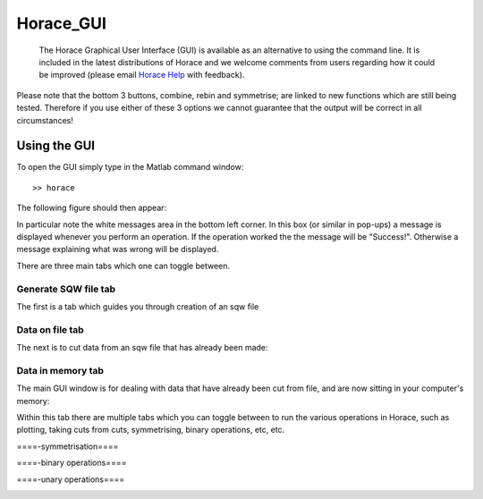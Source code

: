 ##########
Horace_GUI
##########

 The Horace Graphical User Interface (GUI) is available as an alternative to using the command line. It is included in the latest distributions of Horace and we welcome comments from users regarding how it could be improved (please email `Horace Help <mailto:HoraceHelp@rl.ac.uk>`__ with feedback).

Please note that the bottom 3 buttons, combine, rebin and symmetrise; are linked to new functions which are still being tested. Therefore if you use either of these 3 options we cannot guarantee that the output will be correct in all circumstances!


Using the GUI
=============



To open the GUI simply type in the Matlab command window:




::


   
   >> horace
   



The following figure should then appear:


.. image:: images/mainfig.png
   :width: 500px
   :alt: Main GUI window 




In particular note the white messages area in the bottom left corner. In this box (or similar in pop-ups) a message is displayed whenever you perform an operation. If the operation worked the the message will be "Success!". Otherwise a message explaining what was wrong will be displayed.

There are three main tabs which one can toggle between. 

Generate SQW file tab
*********************


The first is a tab which guides you through creation of an sqw file


.. image:: images/gen_sqw_completed.png
   :width: 500px
   :alt: SQW file creation completed 





Data on file tab
****************


The next is to cut data from an sqw file that has already been made:


.. image:: images/data_on_file.png
   :width: 500px
   :alt: Cutting data from a file on disk 




Data in memory tab
******************


The main GUI window is for dealing with data that have already been cut from file, and are now sitting in your computer's memory:


.. image:: images/data_in_mem.png
   :width: 500px
   :alt: Cutting data from a file on disk 




Within this tab there are multiple tabs which you can toggle between to run the various operations in Horace, such as plotting, taking cuts from cuts, symmetrising, binary operations, etc, etc.

====-symmetrisation====

.. image:: images/symmetrise.png
   :width: 500px
   :alt: The symmetrisation tab 




====-binary operations====

.. image:: images/binary_ops.png
   :width: 500px
   :alt: The binary operations tab 




====-unary operations====

.. image:: images/unary_ops.png
   :width: 500px
   :alt: The unary operations tab 


 
